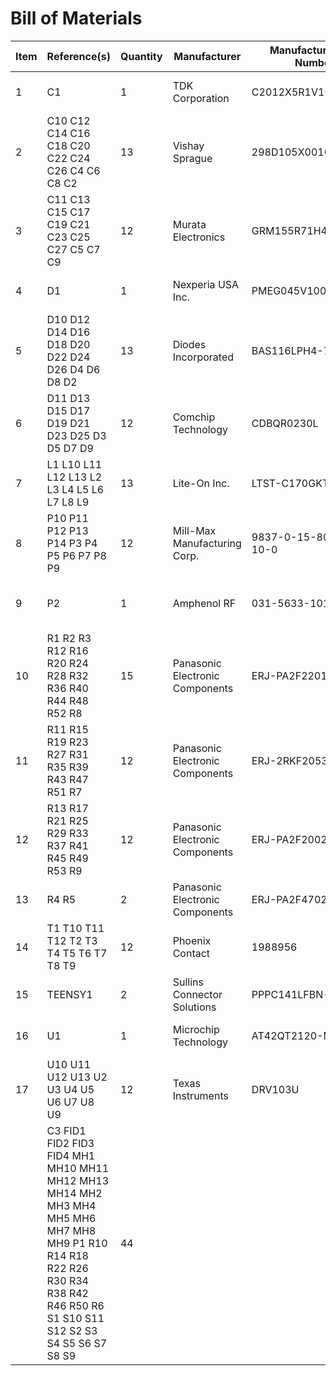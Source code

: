 # Created 2021-06-18 Fri 10:19
* Bill of Materials
#+results: pcb-parts
| Item | Reference(s)                                                                                                                                                                 | Quantity | Manufacturer                    | Manufacturer Part Number | Vendor   | Vendor Part Number   | Description                                 |            Package |
|------+------------------------------------------------------------------------------------------------------------------------------------------------------------------------------+----------+---------------------------------+--------------------------+----------+----------------------+---------------------------------------------+--------------------|
|    1 | C1                                                                                                                                                                           |        1 | TDK Corporation                 | C2012X5R1V106K085AC      | Digi-Key | 445-14417-1-ND       | CAP CER 10UF 35V X5R                        | 0805 (2012 Metric) |
|    2 | C10 C12 C14 C16 C18 C20 C22 C24 C26 C4 C6 C8 C2                                                                                                                              |       13 | Vishay Sprague                  | 298D105X0016K2T          | Digi-Key | 718-1618-1-ND        | CAP TANT 1UF 20% 16V                        |               0402 |
|    3 | C11 C13 C15 C17 C19 C21 C23 C25 C27 C5 C7 C9                                                                                                                                 |       12 | Murata Electronics              | GRM155R71H473KE14D       | Digi-Key | 490-10702-1-ND       | CAP CER 0.047UF 50V X7R 0402                |               0402 |
|    4 | D1                                                                                                                                                                           |        1 | Nexperia USA Inc.               | PMEG045V100EPDZ          | Digi-Key | 1727-1904-1-ND       | DIODE SCHOTTKY 45V 10A                      |              CFP15 |
|    5 | D10 D12 D14 D16 D18 D20 D22 D24 D26 D4 D6 D8 D2                                                                                                                              |       13 | Diodes Incorporated             | BAS116LPH4-7B            | Digi-Key | BAS116LPH4-7BDICT-ND | DIODE GEN PURP 85V 215MA 2DFN               |               0402 |
|    6 | D11 D13 D15 D17 D19 D21 D23 D25 D3 D5 D7 D9                                                                                                                                  |       12 | Comchip Technology              | CDBQR0230L               | Digi-Key | 641-1275-1-ND        | DIODE SCHOTTKY 30V 200MA                    |               0402 |
|    7 | L1 L10 L11 L12 L13 L2 L3 L4 L5 L6 L7 L8 L9                                                                                                                                   |       13 | Lite-On Inc.                    | LTST-C170GKT             | Digi-Key | 160-1179-1-ND        | LED GREEN CLEAR SMD                         | 0805 (2012 Metric) |
|    8 | P10 P11 P12 P13 P14 P3 P4 P5 P6 P7 P8 P9                                                                                                                                     |       12 | Mill-Max Manufacturing Corp.    | 9837-0-15-80-14-27-10-0  | Digi-Key | ED10170-ND           | Pin Receptacle Connector 0.065in to 0.082in |                    |
|    9 | P2                                                                                                                                                                           |        1 | Amphenol RF                     | 031-5633-1010            | Digi-Key | ARF2116-ND           | CONN BNC JACK STR 50 OHM PCB                |                    |
|   10 | R1 R2 R3 R12 R16 R20 R24 R28 R32 R36 R40 R44 R48 R52 R8                                                                                                                      |       15 | Panasonic Electronic Components | ERJ-PA2F2201X            | Digi-Key | P17226CT-ND          | RES SMD 2.2K OHM 1% 1/5W                    |               0402 |
|   11 | R11 R15 R19 R23 R27 R31 R35 R39 R43 R47 R51 R7                                                                                                                               |       12 | Panasonic Electronic Components | ERJ-2RKF2053X            | Digi-Key | P205KLCT-ND          | RES SMD 205K OHM 1% 1/10W 0402              |               0402 |
|   12 | R13 R17 R21 R25 R29 R33 R37 R41 R45 R49 R53 R9                                                                                                                               |       12 | Panasonic Electronic Components | ERJ-PA2F2002X            | Digi-Key | P124454CT-ND         |                                             |               0402 |
|   13 | R4 R5                                                                                                                                                                        |        2 | Panasonic Electronic Components | ERJ-PA2F4702X            | Digi-Key | P17234CT-ND          | RES SMD 47K OHM 1% 1/5W                     |               0402 |
|   14 | T1 T10 T11 T12 T2 T3 T4 T5 T6 T7 T8 T9                                                                                                                                       |       12 | Phoenix Contact                 | 1988956                  | Digi-Key | 277-1779-ND          |                                             |                    |
|   15 | TEENSY1                                                                                                                                                                      |        2 | Sullins Connector Solutions     | PPPC141LFBN-RC           | Digi-Key | S7047-ND             | CONN HDR 14POS 0.1 GOLD PCB                 |                    |
|   16 | U1                                                                                                                                                                           |        1 | Microchip Technology            | AT42QT2120-MMHR          | Digi-Key | AT42QT2120-MMHRCT-ND | IC TOUCH SENSOR 12CH                        |           20-VFQFN |
|   17 | U10 U11 U12 U13 U2 U3 U4 U5 U6 U7 U8 U9                                                                                                                                      |       12 | Texas Instruments               | DRV103U                  | Digi-Key | 296-11622-ND         | IC LO-SIDE DRIVER PWM 8SOIC                 |              8SOIC |
|      | C3 FID1 FID2 FID3 FID4 MH1 MH10 MH11 MH12 MH13 MH14 MH2 MH3 MH4 MH5 MH6 MH7 MH8 MH9 P1 R10 R14 R18 R22 R26 R30 R34 R38 R42 R46 R50 R6 S1 S10 S11 S12 S2 S3 S4 S5 S6 S7 S8 S9 |       44 |                                 |                          | Digi-Key | 1276-1739-1-ND       | CAP CER 0.1UF 25V Y5V                       |               0402 |
